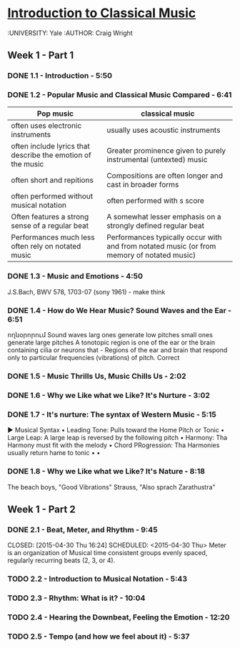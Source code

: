 ﻿* [[https://class.coursera.org/introclassicalmusic-001/lecture][Introduction to Classical Music]]
  :UNIVERSITY:  Yale
  :AUTHOR: Craig Wright

** Week 1 - Part 1
*** DONE 1.1 - Introduction - 5:50
    CLOSED: [2015-04-29 Wed 09:14] SCHEDULED: <2015-04-29 Wed>
*** DONE 1.2 - Popular Music and Classical Music Compared - 6:41
    CLOSED: [2015-04-29 Wed 16:19] SCHEDULED: <2015-04-29 Wed>
    | Pop music                                                   | classical music                                                                            |
    |-------------------------------------------------------------+--------------------------------------------------------------------------------------------|
    | often uses electronic instruments                           | usually uses acoustic instruments                                                          |
    | often include lyrics that describe the emotion of the music | Greater prominence given to purely instrumental (untexted) music                           |
    | often short and repitions                                   | Compositions are often longer and cast in broader forms                                    |
    | often performed without musical notation                    | often performed with s score                                                               |
    | Often features a strong sense of a regular beat             | A somewhat lesser emphasis on a strongly defined regular beat                              |
    | Performances much less often rely on notated music          | Performances typically occur with and from notated music (or from memory of notated music) |
  

*** DONE 1.3 - Music and Emotions - 4:50
    CLOSED: [2015-04-29 Wed 16:31] SCHEDULED: <2015-04-29 Wed>
    J.S.Bach, BWV 578, 1703-07 (sony 1961) - make think
    
*** DONE 1.4 - How do We Hear Music? Sound Waves and the Ear - 6:51
    CLOSED: [2015-04-29 Wed 16:46] SCHEDULED: <2015-04-29 Wed>
    ողնօրորում
    Sound waves larg ones generate low pitches
    small ones generate large pitches 
    A tonotopic region is one of the ear or the brain containing cilia or neurons that - Regions of the ear and brain that respond only to particular frequencies (vibrations) of pitch. 	Correct
*** DONE 1.5 - Music Thrills Us, Music Chills Us - 2:02
    CLOSED: [2015-04-29 Wed 17:17] SCHEDULED: <2015-04-29 Wed>
*** DONE 1.6 - Why we Like what we Like? It's Nurture - 3:02
    CLOSED: [2015-04-29 Wed 17:17] SCHEDULED: <2015-04-29 Wed>
*** DONE 1.7 - It's nurture: The syntax of Western Music - 5:15
    CLOSED: [2015-04-30 Thu 07:31] SCHEDULED: <2015-04-30 Thu>
    ▶ Musical Syntax
    • Leading Tone: Pulls toward the Home Pitch or Tonic
    • Large Leap: A large leap is reversed by the following pitch
    • Harmony: Tha Harmony must fit with the melody
    • Chord PRogression: Tha Harmonies usually return hame to tonic
    •
    •

*** DONE 1.8 - Why we Like what we Like? It's Nature - 8:18
    CLOSED: [2015-04-30 Thu 07:51] SCHEDULED: <2015-04-30 Thu>
    The beach boys, "Good Vibrations"
    Strauss, "Also sprach Zarathustra"
** Week 1 - Part 2
*** DONE 2.1 - Beat, Meter, and Rhythm - 9:45
    CLOSED: [2015-04-30 Thu 16:24] SCHEDULED: <2015-04-30 Thu> 
    Meter is an organization of Musical time consistent groups  evenly spaced, regularly recurring beats (2, 3, or 4).

*** TODO 2.2 - Introduction to Musical Notation - 5:43
    SCHEDULED: <2015-05-01 Fri>
*** TODO 2.3 - Rhythm: What is it? - 10:04
    SCHEDULED: <2015-05-01 Fri>
*** TODO 2.4 - Hearing the Downbeat, Feeling the Emotion - 12:20
    SCHEDULED: <2015-05-01 Fri>
*** TODO 2.5 - Tempo (and how we feel about it) - 5:37
    SCHEDULED: <2015-05-01 Fri>
